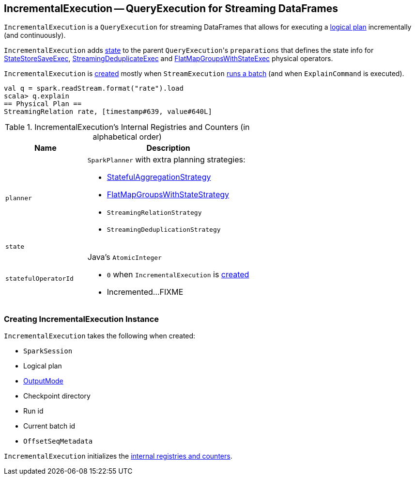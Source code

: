 == [[IncrementalExecution]] IncrementalExecution -- QueryExecution for Streaming DataFrames

`IncrementalExecution` is a `QueryExecution` for streaming DataFrames that allows for executing a <<logicalPlan, logical plan>> incrementally (and continuously).

[[preparations]]
`IncrementalExecution` adds <<state, state>> to the parent ``QueryExecution``'s `preparations` that defines the state info for link:spark-sql-streaming-StateStoreSaveExec.adoc[StateStoreSaveExec], link:spark-sql-streaming-StreamingDeduplicateExec.adoc[StreamingDeduplicateExec] and link:spark-sql-streaming-FlatMapGroupsWithStateExec.adoc[FlatMapGroupsWithStateExec] physical operators.

`IncrementalExecution` is <<creating-instance, created>> mostly when `StreamExecution` link:spark-sql-streaming-StreamExecution.adoc#runBatch[runs a batch] (and when `ExplainCommand` is executed).

[source, scala]
----
val q = spark.readStream.format("rate").load
scala> q.explain
== Physical Plan ==
StreamingRelation rate, [timestamp#639, value#640L]
----

[[internal-registries]]
.IncrementalExecution's Internal Registries and Counters (in alphabetical order)
[cols="1,2",options="header",width="100%"]
|===
| Name
| Description

| [[planner]] `planner`
a| `SparkPlanner` with extra planning strategies:

* link:spark-sql-streaming-StatefulAggregationStrategy.adoc[StatefulAggregationStrategy]
* link:spark-sql-streaming-FlatMapGroupsWithStateStrategy.adoc[FlatMapGroupsWithStateStrategy]
* `StreamingRelationStrategy`
* `StreamingDeduplicationStrategy`

| [[state]] `state`
|

| [[statefulOperatorId]] `statefulOperatorId`
a| Java's `AtomicInteger`

* `0` when `IncrementalExecution` is <<creating-instance, created>>

* Incremented...FIXME
|===

=== [[creating-instance]] Creating IncrementalExecution Instance

`IncrementalExecution` takes the following when created:

* [[sparkSession]] `SparkSession`
* [[logicalPlan]] Logical plan
* [[outputMode]] link:spark-sql-streaming-OutputMode.adoc[OutputMode]
* [[checkpointLocation]] Checkpoint directory
* [[runId]] Run id
* [[currentBatchId]] Current batch id
* [[offsetSeqMetadata]] `OffsetSeqMetadata`

`IncrementalExecution` initializes the <<internal-registries, internal registries and counters>>.
